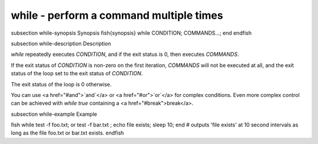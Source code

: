 while - perform a command multiple times
==========================================


\subsection while-synopsis Synopsis
\fish{synopsis}
while CONDITION; COMMANDS...; end
\endfish

\subsection while-description Description

`while` repeatedly executes `CONDITION`, and if the exit status is 0, then executes `COMMANDS`.

If the exit status of `CONDITION` is non-zero on the first iteration, `COMMANDS` will not be
executed at all, and the exit status of the loop set to the exit status of `CONDITION`.

The exit status of the loop is 0 otherwise.

You can use <a href="#and">`and`</a> or <a href="#or">`or`</a> for complex conditions. Even more complex control can be achieved with `while true` containing a <a href="#break">break</a>.

\subsection while-example Example

\fish
while test -f foo.txt; or test -f bar.txt ; echo file exists; sleep 10; end
# outputs 'file exists' at 10 second intervals as long as the file foo.txt or bar.txt exists.
\endfish
